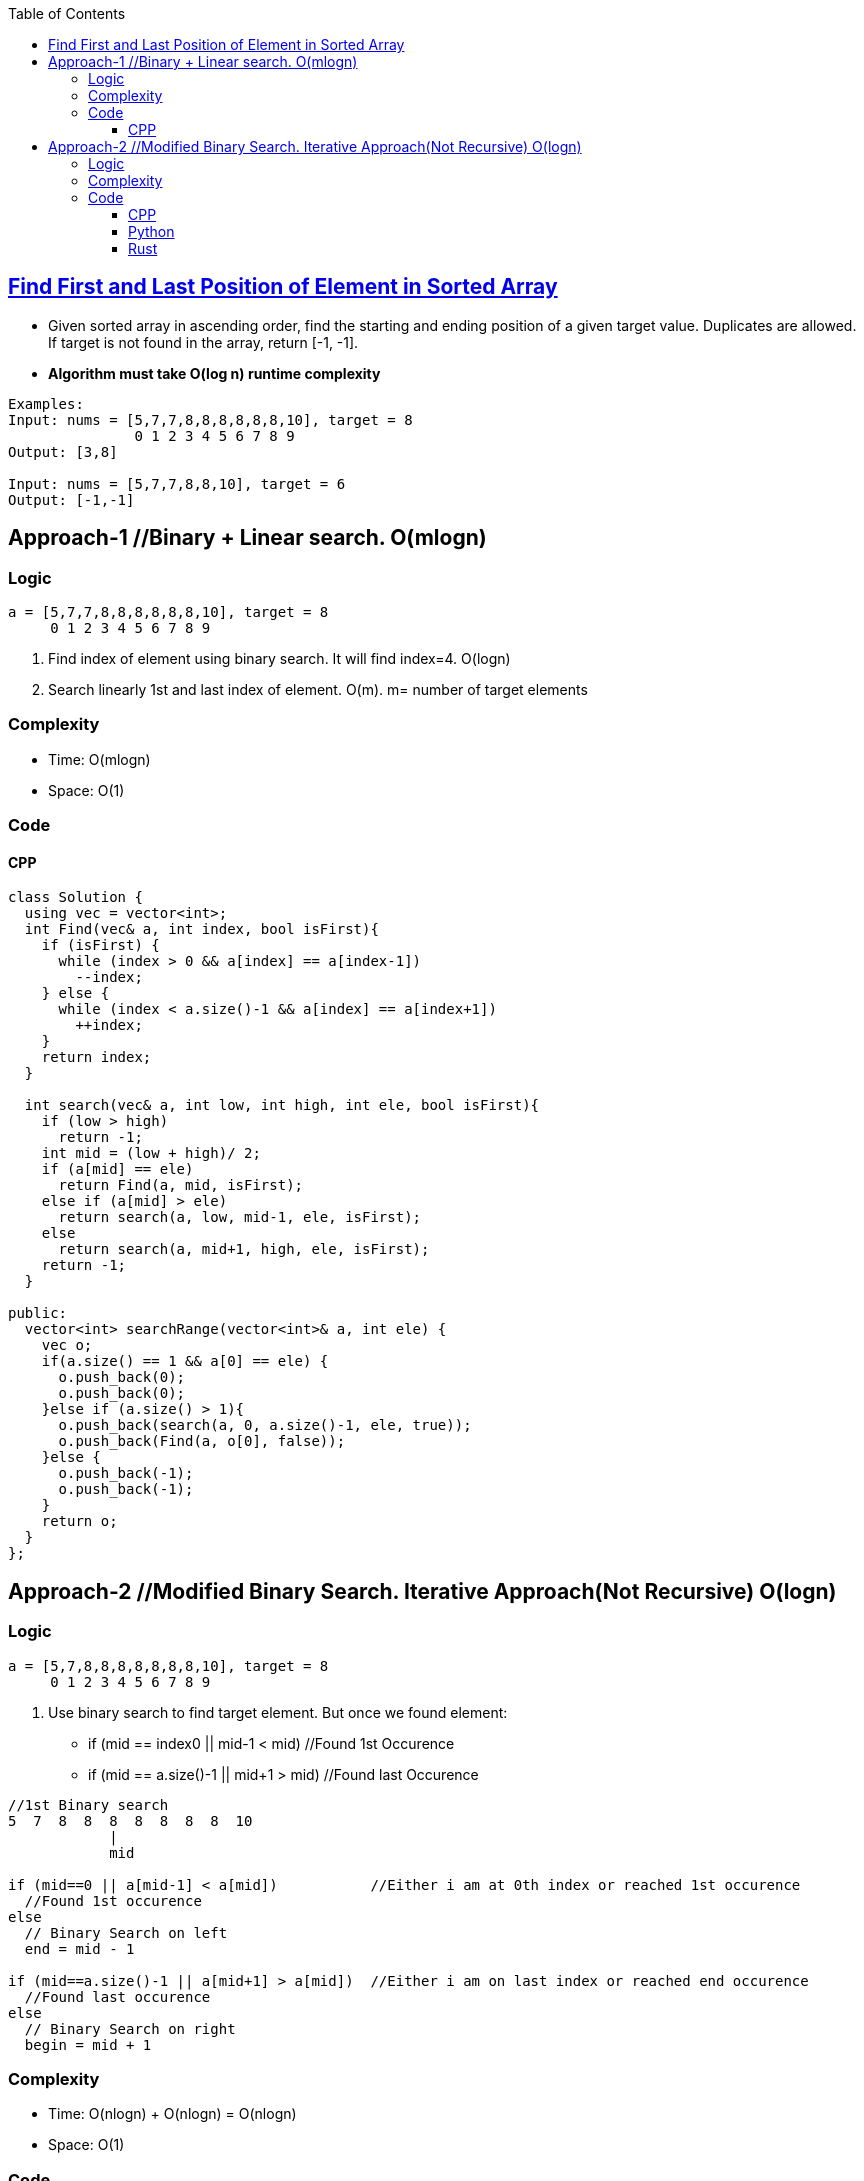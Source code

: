 :toc:
:toclevels: 6

== link:https://leetcode.com/problems/find-first-and-last-position-of-element-in-sorted-array/[Find First and Last Position of Element in Sorted Array]
* Given sorted array in ascending order, find the starting and ending position of a given target value. Duplicates are allowed. If target is not found in the array, return [-1, -1].
* *Algorithm must take O(log n) runtime complexity*
```c
Examples:
Input: nums = [5,7,7,8,8,8,8,8,8,10], target = 8
               0 1 2 3 4 5 6 7 8 9
Output: [3,8]

Input: nums = [5,7,7,8,8,10], target = 6
Output: [-1,-1]
```

== Approach-1     //Binary + Linear search. O(mlogn)
=== Logic
```c
a = [5,7,7,8,8,8,8,8,8,10], target = 8
     0 1 2 3 4 5 6 7 8 9
```
1. Find index of element using binary search. It will find index=4. O(logn)
2. Search linearly 1st and last index of element. O(m). m= number of target elements

=== Complexity
* Time: O(mlogn)
* Space: O(1)

=== Code
==== CPP
```cpp
class Solution {
  using vec = vector<int>;    
  int Find(vec& a, int index, bool isFirst){
    if (isFirst) {
      while (index > 0 && a[index] == a[index-1])
        --index;
    } else {
      while (index < a.size()-1 && a[index] == a[index+1])
        ++index;
    }
    return index;
  }

  int search(vec& a, int low, int high, int ele, bool isFirst){
    if (low > high)
      return -1;
    int mid = (low + high)/ 2;
    if (a[mid] == ele)
      return Find(a, mid, isFirst);
    else if (a[mid] > ele)
      return search(a, low, mid-1, ele, isFirst);
    else
      return search(a, mid+1, high, ele, isFirst);
    return -1;
  }    
  
public:
  vector<int> searchRange(vector<int>& a, int ele) {
    vec o;
    if(a.size() == 1 && a[0] == ele) {
      o.push_back(0);
      o.push_back(0);
    }else if (a.size() > 1){
      o.push_back(search(a, 0, a.size()-1, ele, true));
      o.push_back(Find(a, o[0], false));
    }else {
      o.push_back(-1);
      o.push_back(-1);
    }
    return o;        
  }
};
```

== Approach-2     //Modified Binary Search. Iterative Approach(Not Recursive)  O(logn)
=== Logic
```c
a = [5,7,8,8,8,8,8,8,8,10], target = 8
     0 1 2 3 4 5 6 7 8 9
```
1. Use binary search to find target element. But once we found element:
* if (mid == index0 || mid-1 < mid) //Found 1st Occurence
* if (mid == a.size()-1 || mid+1 > mid) //Found last Occurence
```c
//1st Binary search
5  7  8  8  8  8  8  8  8  10
            |
            mid

if (mid==0 || a[mid-1] < a[mid])           //Either i am at 0th index or reached 1st occurence
  //Found 1st occurence
else
  // Binary Search on left
  end = mid - 1

if (mid==a.size()-1 || a[mid+1] > a[mid])  //Either i am on last index or reached end occurence
  //Found last occurence
else
  // Binary Search on right
  begin = mid + 1
```

=== Complexity
* Time: O(nlogn) + O(nlogn) = O(nlogn)
* Space: O(1)

=== Code
==== CPP
```cpp
class Solution {
  using vec = vector<int>;
  
  int search(vec& a, int target, bool isFirst) {
    int begin = 0, end = a.size() - 1;

    while (begin <= end) {
      int mid = (begin+end)/2;

      if (a[mid] == target) {     //This can be middle Occurence
        if (isFirst) {    //Searching for 1st Occurence

          //if mid is 1st element || left<mid. We found 1st occurence
          if (mid == begin || a[mid-1] < target)
            return mid;

          //Search on left side
          end = mid - 1;
        }
        else {    //Searching last occurence

          //if mid is last element || mid+1>target. We found last occurence
          if (mid == end || a[mid+1] > target)
            return mid;

          //Search on right side
          begin = mid+1;
        }
      }
      else if (a[mid] > target)
        end = mid - 1;
      else    //a[mid] < target
        begin = mid + 1;
    }
    return -1;
  }    
public:
  vector<int> searchRange(vector<int>& a, int target) {
    int firstOccurence = search(a, target, true);
    if (firstOccurence == -1)   //No need to search 2nd
      return {-1,-1};
    int lastOccurence = search(a, target, false);
      return {firstOccurence, lastOccurence};        
  }
};
```
==== Python
```py
from typing import List

class Solution:
    def search(self, nums: List[int], target: int, isFirst: bool) -> int:
        begin = 0
        end = len(nums) - 1

        while begin <= end:
            mid = (begin + end) // 2

            if nums[mid] == target:
                if isFirst:
                    if mid == begin or nums[mid - 1] < target:
                        return mid
                    end = mid - 1
                else:
                    if mid == end or nums[mid + 1] > target:
                        return mid
                    begin = mid + 1
            elif nums[mid] > target:
                end = mid - 1
            else:  # nums[mid] < target
                begin = mid + 1

        return -1

    def searchRange(self, nums: List[int], target: int) -> List[int]:
        firstOccurrence = self.search(nums, target, True)
        if firstOccurrence == -1:   # No need to search for the second occurrence
            return [-1, -1]
        lastOccurrence = self.search(nums, target, False)
        return [firstOccurrence, lastOccurrence]
```

==== Rust
```rs
impl Solution {
	pub fn search(a: Vec<i32>, target: i32, isFirst: bool) -> i32{
	  
      let mut begin = 0;
      let mut end = a.len() as i32 - 1;


        while begin <= end {
            let mut mid = (begin+end)/2;

            if a[mid as usize] == target {     //This can be middle Occurence
                if isFirst {    //Searching for 1st Occurence

                    //if mid is 1st element || left<mid. We found 1st occurence
                    if mid == begin || a[mid as usize-1] < target {
                        return mid as i32;
                    }

                    //Search on left side
                    end = mid - 1;
            }
            else     //Searching last occurence
            {
                //if mid is last element || mid+1>target. We found last occurence
                if mid == end || a[mid as usize+1] > target {
                    return mid as i32;
                }

                //Search on right side
                begin = mid+1;
            }
            }
            else if a[mid as usize] > target {
                end = mid - 1;
            }
            else {    //a[mid] < target
                begin = mid + 1;
            }

	  }//while
	  -1
	}   
    pub fn search_range(a: Vec<i32>, target: i32) -> Vec<i32> {
        let mut out:Vec<i32> = Vec::new();
        if a.len() == 0  || a.len() == 1 && a[0] != target {
            out.push(-1);
            out.push(-1);
            return out;
        }
        let firstOccurence:i32 = Self::search(a.clone(), target, true);
        if firstOccurence == -1 {   //No need to search 2nd
            out.push(-1);
            out.push(-1);
            return out;
        }
        let lastOccurence:i32 = Self::search(a, target, false);
        out.push(firstOccurence);
        out.push(lastOccurence);
        out
    }
}
```

